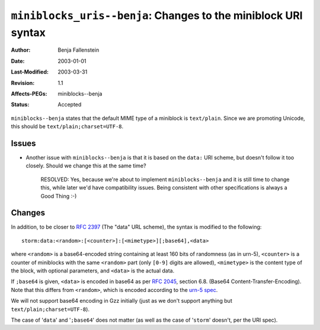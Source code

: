 ===============================================================
``miniblocks_uris--benja``: Changes to the miniblock URI syntax
===============================================================

:Author:        Benja Fallenstein
:Date: 		2003-01-01
:Last-Modified: $Date: 2003/03/31 09:12:44 $
:Revision:      $Revision: 1.1 $
:Affects-PEGs:  miniblocks--benja
:Status:        Accepted


``miniblocks--benja`` states that the default MIME type
of a miniblock is ``text/plain``. Since we are promoting Unicode,
this should be ``text/plain;charset=UTF-8``.


Issues
======

- Another issue with ``miniblocks--benja`` is that it is based
  on the ``data:`` URI scheme, but doesn't follow it too closely.
  Should we change this at the same time?

   RESOLVED: Yes, because we're about to implement ``miniblocks--benja``
   and it is still time to change this, while later we'd have
   compatibility issues. Being consistent with other specifications
   is always a Good Thing :-)


Changes
=======

In addition, to be closer to `RFC 2397`_ (The "data" URL scheme),
the syntax is modified to the following::

    storm:data:<random>:[<counter>]:[<mimetype>][;base64],<data>

where ``<random>`` is a base64-encoded string containing
at least 160 bits of randomness (as in urn-5), ``<counter>`` is
a counter of miniblocks with the same ``<random>`` part
(only ``[0-9]`` digits are allowed),
``<mimetype>`` is the content type of the block,
with optional parameters, and ``<data>`` is the actual data.

If ``;base64`` is given, ``<data>`` is encoded in base64
as per `RFC 2045`_, section 6.8. (Base64 Content-Transfer-Encoding).
Note that this differs from ``<random>``, which is encoded
according to the `urn-5 spec`_.

We will not support base64 encoding in Gzz initially
(just as we don't support anything but ``text/plain;charset=UTF-8``).

The case of '``data``' and '``;base64``' does not matter
(as well as the case of '``storm``' doesn't, per the URI spec).



.. _RFC 2397: http://www.ietf.org/rfc/rfc2397.txt
.. _RFC 2045: http://www.ietf.org/rfc/rfc2045.txt
.. _urn-5 spec: http://www.iana.org/assignments/urn-informal/urn-5
